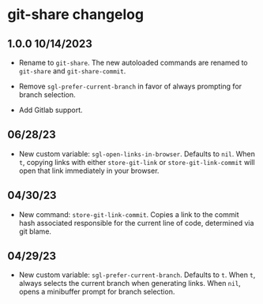 * git-share changelog

** 1.0.0 10/14/2023

- Rename to ~git-share~. The new autoloaded commands are renamed to
  ~git-share~ and ~git-share-commit~.

- Remove ~sgl-prefer-current-branch~ in favor of always prompting for
  branch selection.

- Add Gitlab support.

** 06/28/23

- New custom variable: ~sgl-open-links-in-browser~. Defaults to
  ~nil~. When ~t~, copying links with either ~store-git-link~ or
  ~store-git-link-commit~ will open that link immediately in your
  browser.

** 04/30/23

- New command: ~store-git-link-commit~. Copies a link to the commit
  hash associated responsible for the current line of code, determined
  via git blame.

** 04/29/23

- New custom variable: ~sgl-prefer-current-branch~. Defaults to
  ~t~. When ~t~, always selects the current branch when generating
  links. When ~nil~, opens a minibuffer prompt for branch selection.

